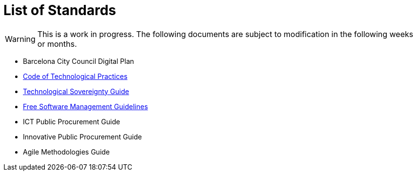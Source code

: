 = List of Standards
:icons: font

WARNING: This is a work in progress.
The following documents are subject to modification in the following weeks or months.

* Barcelona City Council Digital Plan
* xref:tech-practices:ROOT:aim-and-scope.adoc[Code of Technological Practices]
* xref:tech-sovereignty:ROOT:introduction.adoc[Technological Sovereignty Guide]
* xref:free-soft:ROOT:introduction.adoc[Free Software Management Guidelines]
* ICT Public Procurement Guide
* Innovative Public Procurement Guide
* Agile Methodologies Guide
